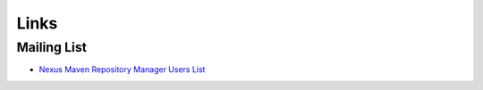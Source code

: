 Links
*****

Mailing List
============

- `Nexus Maven Repository Manager Users List`_


.. _`Nexus Maven Repository Manager Users List`: http://nexus.sonatype.org/mailing-list-user-archives.html

